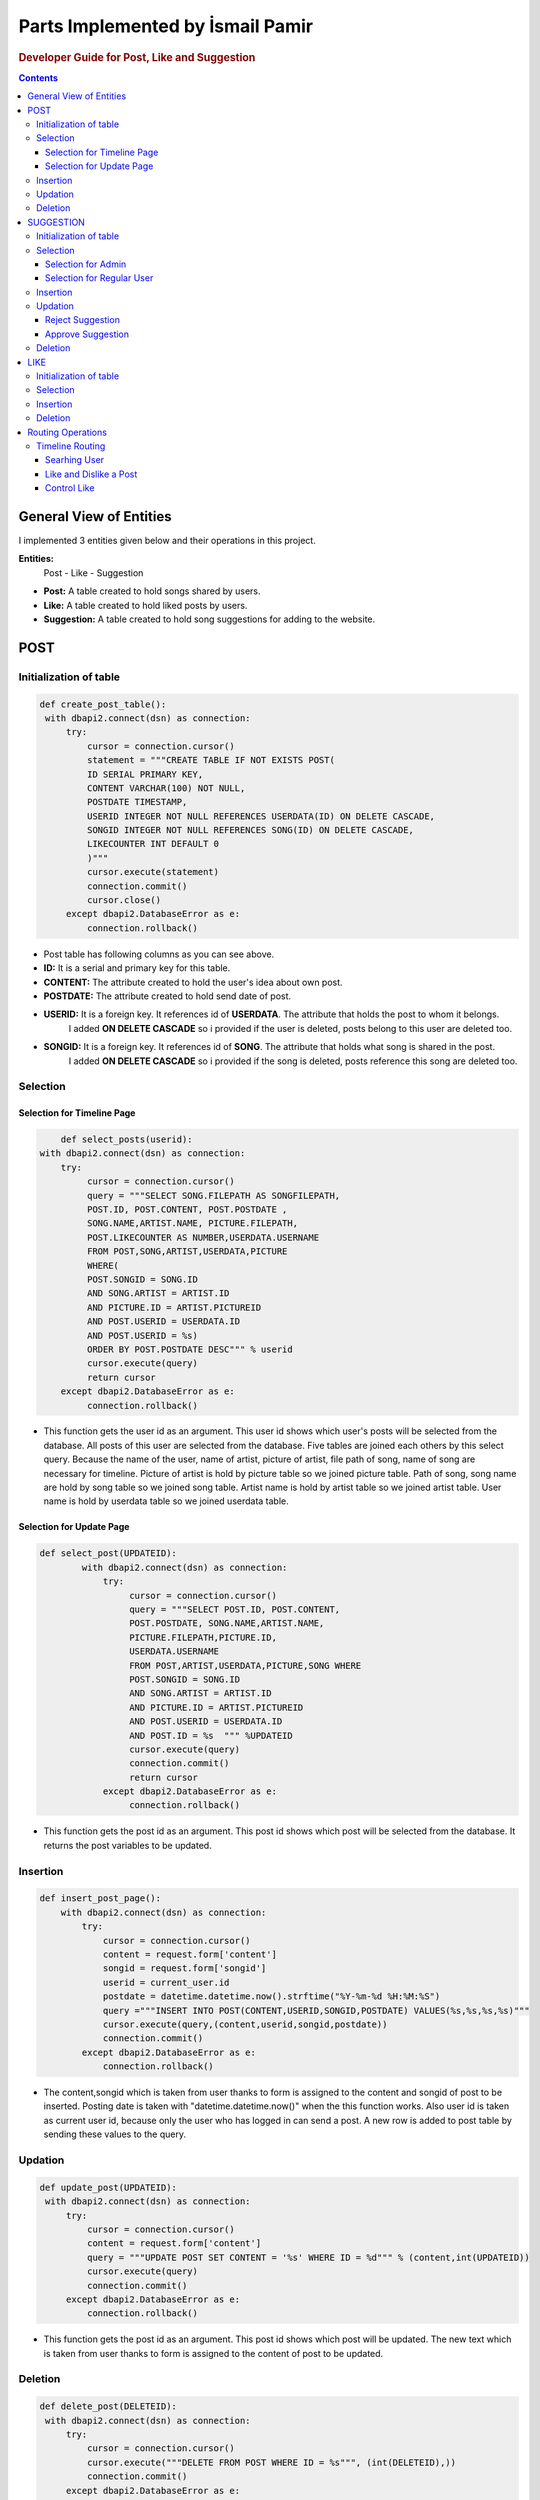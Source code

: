 ===================================
Parts Implemented by İsmail Pamir
===================================


.. rubric:: Developer Guide for Post, Like and Suggestion

.. contents:: Contents
   :local:

*****************************
General View of Entities
*****************************
I implemented 3 entities given below and their operations in this project.


**Entities:**
 Post - Like - Suggestion

* **Post:** A table created to hold songs shared by users.
* **Like:** A table created to hold liked posts by users.
* **Suggestion:** A table created to hold song suggestions for adding to the website.



*************
POST
*************

Initialization of table
===========================

.. code-block:: python
   
   def create_post_table():
    with dbapi2.connect(dsn) as connection:
        try:
            cursor = connection.cursor()
            statement = """CREATE TABLE IF NOT EXISTS POST(
            ID SERIAL PRIMARY KEY,
            CONTENT VARCHAR(100) NOT NULL,
            POSTDATE TIMESTAMP,
            USERID INTEGER NOT NULL REFERENCES USERDATA(ID) ON DELETE CASCADE,
            SONGID INTEGER NOT NULL REFERENCES SONG(ID) ON DELETE CASCADE,
            LIKECOUNTER INT DEFAULT 0
            )"""
            cursor.execute(statement)
            connection.commit()
            cursor.close()
        except dbapi2.DatabaseError as e:
            connection.rollback()
   
* Post table has following columns as you can see above.
* **ID:**  It is a serial and primary key for this table.
* **CONTENT:** The attribute created to hold the user's idea about own post.
* **POSTDATE:** The attribute created to hold send date of post.
* **USERID:** It is a foreign key. It references id of **USERDATA**. The attribute that holds the post to whom it belongs.
			  I added **ON DELETE CASCADE** so i provided if the user is deleted, posts belong to this user are deleted too.
* **SONGID:** It is a foreign key. It references id of **SONG**. The attribute that holds what song is shared in the post.
			  I added **ON DELETE CASCADE** so i provided if the song is deleted, posts reference this song are deleted too.	


Selection
==========

Selection for Timeline Page
-------------------------------

.. code-block:: python
   
	def select_posts(userid):
    with dbapi2.connect(dsn) as connection:
        try:
             cursor = connection.cursor()
             query = """SELECT SONG.FILEPATH AS SONGFILEPATH,
             POST.ID, POST.CONTENT, POST.POSTDATE ,
             SONG.NAME,ARTIST.NAME, PICTURE.FILEPATH,
             POST.LIKECOUNTER AS NUMBER,USERDATA.USERNAME
             FROM POST,SONG,ARTIST,USERDATA,PICTURE
             WHERE(
             POST.SONGID = SONG.ID
             AND SONG.ARTIST = ARTIST.ID
             AND PICTURE.ID = ARTIST.PICTUREID
             AND POST.USERID = USERDATA.ID
             AND POST.USERID = %s)
             ORDER BY POST.POSTDATE DESC""" % userid
             cursor.execute(query)
             return cursor
        except dbapi2.DatabaseError as e:
             connection.rollback()
             
* This function gets the user id as an argument. This user id shows which user's posts will be selected from the database.
  All posts of this user are selected from the database. Five tables are joined each others by this select query.
  Because the name of the user, name of artist, picture of artist, file path of song, name of song are necessary for timeline.
  Picture of artist is hold by picture table so we joined picture table. Path of song, song name are hold by song table so
  we joined song table. Artist name is hold by artist table so we joined artist table. User name is hold by userdata table 
  so we joined userdata table.  



             
Selection for Update Page
------------------------------	

.. code-block:: python
   
    def select_post(UPDATEID):
	    with dbapi2.connect(dsn) as connection:
	        try:
	             cursor = connection.cursor()
	             query = """SELECT POST.ID, POST.CONTENT,
	             POST.POSTDATE, SONG.NAME,ARTIST.NAME, 
	             PICTURE.FILEPATH,PICTURE.ID,
	             USERDATA.USERNAME
	             FROM POST,ARTIST,USERDATA,PICTURE,SONG WHERE
	             POST.SONGID = SONG.ID
	             AND SONG.ARTIST = ARTIST.ID
	             AND PICTURE.ID = ARTIST.PICTUREID
	             AND POST.USERID = USERDATA.ID
	             AND POST.ID = %s  """ %UPDATEID
	             cursor.execute(query)
	             connection.commit()
	             return cursor
	        except dbapi2.DatabaseError as e:
	             connection.rollback()

* This function gets the post id as an argument. This post id shows which post will be selected from the database. 
  It returns the post variables to be updated. 


Insertion
==========
.. code-block:: python
   
	def insert_post_page():
	    with dbapi2.connect(dsn) as connection:
	        try:
	            cursor = connection.cursor()
	            content = request.form['content']
	            songid = request.form['songid']
	            userid = current_user.id
	            postdate = datetime.datetime.now().strftime("%Y-%m-%d %H:%M:%S")
	            query ="""INSERT INTO POST(CONTENT,USERID,SONGID,POSTDATE) VALUES(%s,%s,%s,%s)"""
	            cursor.execute(query,(content,userid,songid,postdate))
	            connection.commit()
	        except dbapi2.DatabaseError as e:
	            connection.rollback()

* The content,songid which is taken from user thanks to form is assigned to the content and songid of post to be inserted.
  Posting date is taken with "datetime.datetime.now()" when the this function works. Also user id is taken as current user id, because
  only the user who has logged in can send a post. A new row is added to post table by sending these values to the query. 
  
Updation
=========
.. code-block:: python

   def update_post(UPDATEID):
    with dbapi2.connect(dsn) as connection:
        try:
            cursor = connection.cursor()
            content = request.form['content']
            query = """UPDATE POST SET CONTENT = '%s' WHERE ID = %d""" % (content,int(UPDATEID))
            cursor.execute(query)
            connection.commit()
        except dbapi2.DatabaseError as e:
            connection.rollback()

* This function gets the post id as an argument. This post id shows which post will be updated. The new text which is taken from
  user thanks to form is assigned to the content of post to be updated. 
  
Deletion
==========
.. code-block:: python
   
   def delete_post(DELETEID):
    with dbapi2.connect(dsn) as connection:
        try:
            cursor = connection.cursor()
            cursor.execute("""DELETE FROM POST WHERE ID = %s""", (int(DELETEID),))
            connection.commit()
        except dbapi2.DatabaseError as e:
            connection.rollback()

* This function gets the post id as an argument. This post id shows which post will be deleted.

*************
SUGGESTION
*************


Initialization of table
===========================

.. code-block:: python
  
   def create_suggestion_table():
    with dbapi2.connect(dsn) as connection:
        try:
            cursor = connection.cursor()
            statement =     """CREATE TABLE IF NOT EXISTS SUGGESTION(
            ID SERIAL PRIMARY KEY,
            USERID INTEGER NOT NULL REFERENCES USERDATA(ID) ON DELETE CASCADE,
            ARTIST VARCHAR(50) NOT NULL,
            SONGNAME VARCHAR(50) NOT NULL,
            SUGGESTIONDATE DATE,
            RELEASEDATE DATE,
            STATU INT
            CHECK (STATU > -1 AND STATU < 3)
            )"""
            cursor.execute(statement)
            statement = """INSERT INTO SUGGESTION(USERID,ARTIST,SONGNAME,SUGGESTIONDATE,RELEASEDATE,STATU)
                            VALUES(%s,%s,%s,%s,%s,%s)"""
            cursor.execute(statement,(1,"Metallica","Nothing else matters",'1.10.2016','1.10.2016',2));
            connection.commit()
            cursor.close()
        except dbapi2.DatabaseError as e:
            connection.rollback()
            
* Suggestion table has following columns as you can see above.
* **ID:** It is a serial and primary key  for this table.
* **USERID:** It is a foreign key. It references id of **USERDATA**. The attribute that holds the which user makes this suggestion.
		      I added **ON DELETE CASCADE** so i provided if the user is deleted, suggestions belongs to this user are deleted too.
* **ARTIST:** The attribute created to hold name of artist who the song belongs to.
* **SONGNAME:** The attribute created to hold name of song.
* **SUGGESTIONDATE:**  The attribute created to hold send date of suggestion.
* **RELEASEDATE:** The attribute created to hold information of when the song was released.
* **STATU:** The attribute created to hold status of suggestion.
			* It is checked whether it is between 1 and 3 or not. Because there are three types status.
			* Two represents Status **Waiting**.
			* One represents Status **Approved**. 
			* Zero represents Status **Denied**.
			
			
Selection
===============

Selection for Admin
--------------------------
.. code-block:: python
   
   def select_suggestions():
    with dbapi2.connect(dsn) as connection:
        try:
             cursor = connection.cursor()
             query = """SELECT SUGGESTION.ID,USERDATA.USERNAME, 
             SUGGESTION.ARTIST, SUGGESTION.SONGNAME,SUGGESTION.RELEASEDATE,SUGGESTION.SUGGESTIONDATE,
             SUGGESTION.STATU
             FROM SUGGESTION,USERDATA 
             WHERE(
             USERDATA.ID = SUGGESTION.USERID) 
             ORDER BY SUGGESTION.STATU DESC"""
             cursor.execute(query)
             return cursor
        except dbapi2.DatabaseError as e:
             connection.rollback()
            
* This function selects all suggestions in the database for admin perspective. These selected suggestions is used 
  for approval and rejection of pop-up screen in admin perspective. User and suggestion tables are joined each others by this select query. 
  Because name of user is needed too.


Selection for Regular User
----------------------------
.. code-block:: python
   
   def select_suggestions_user():
    with dbapi2.connect(dsn) as connection:
        try:
             cursor = connection.cursor()
             query = """SELECT ID,ARTIST,SONGNAME,RELEASEDATE,SUGGESTIONDATE,STATU
             FROM SUGGESTION
             WHERE(
            SUGGESTION.USERID = %s
                ) 
             ORDER BY SUGGESTION.SUGGESTIONDATE""" % current_user.id
             cursor.execute(query)
             return cursor
        except dbapi2.DatabaseError as e:
             connection.rollback()  
          
* This function selects only suggestions of current user. This select query uses only suggestion table because it does not need any
  attribute from other tables. These selected suggestions is used for viewing own suggestion of current user.


Insertion
=============

.. code-block:: python
   
   def insert_suggestion(userid,artist,songname,releasedate):
    with dbapi2.connect(dsn) as connection:
        try:
            cursor = connection.cursor()
            query = """INSERT INTO SUGGESTION(USERID,ARTIST,SONGNAME,SUGGESTIONDATE,RELEASEDATE,STATU)
                            VALUES(%s,%s,%s,%s,%s,%s)"""
            myTime = date.today()
            cursor.execute(query,(userid,artist,songname,date.today(),releasedate,2))
            connection.commit()
        except dbapi2.DatabaseError as e:
            connection.rollback()

* This function takes user id, artist, song name and release date as argument. This data is provided from user thanks to 
  form expect user id. User id data is user id of current user. Because only current user can suggest a song. The user 
  must be logged in before the user can suggest a song. This data which is taken from the user is assigned the values of suggestion
  to be inserted and the query is executed. 


Updation
=============

Reject Suggestion 
------------------
.. code-block:: python
   
	def reject_suggestion(updateId):
    	 with dbapi2.connect(dsn) as connection:
        	try:
            	cursor = connection.cursor()
            	query = """UPDATE SUGGESTION SET STATU = 0 WHERE ID = %s"""
            	cursor.execute(query, (updateId,))
            	connection.commit()
        	except dbapi2.DatabaseError as e:
            	connection.rollback()

* This function takes suggestion id as argument. This id is id of suggestion to be rejected. This query makes zero the status
  value of desired suggestion. Because zero statu value means "rejected". 
  
  
Approve Suggestion
--------------------

.. code-block:: python
   
	def approve_suggestion(updateId):
	      with dbapi2.connect(dsn) as connection:
	        try:
	            cursor = connection.cursor()
	            query = """UPDATE SUGGESTION SET STATU = 1 WHERE ID = %s"""
	            cursor.execute(query, (updateId,))
	            connection.commit()
	        except dbapi2.DatabaseError as e:
	            connection.rollback()

* This function takes suggestion id as argument. This id is id of suggestion to be approved. This query makes one the status
  value of desired suggestion. Because one statu value means "approved". 

Deletion
=============			


.. code-block:: python
   
	def delete_suggestion(deleteId):
	    with dbapi2.connect(dsn) as connection:
	        try:
	            cursor = connection.cursor()
	            cursor.execute("""DELETE FROM SUGGESTION WHERE ID = %s""", (int(deleteId),))
	            connection.commit()
	        except dbapi2.DatabaseError as e:
	            connection.rollback()
	       
* This function takes suggestion id as argument. This query deletes one row from suggestion table. This row is specified
  by suggestion id.


********
LIKE
********


Initialization of table
===========================

.. code-block:: python 
   
   def create_like_table():
     with dbapi2.connect(dsn) as connection:
        try:
            cursor = connection.cursor()
            statement =     """CREATE TABLE IF NOT EXISTS LIKES(
            ID SERIAL PRIMARY KEY,
            POSTID INTEGER NOT NULL REFERENCES POST(ID) ON DELETE CASCADE,
            USERID INTEGER NOT NULL REFERENCES USERDATA(ID) ON DELETE CASCADE,
            LIKEDATE TIMESTAMP
            )"""
            cursor.execute(statement)
            connection.commit()
            cursor.close()
        except dbapi2.DatabaseError as e:
            connection.rollback()

* Like table has following columns as you can see above.
* **ID:** It is a serial and primary key  for this table.
* **POSTID:** It is a foreign key. It references id of **POST**. The attribute that holds the user likes which post.
			  I added **ON DELETE CASCADE** so i provided if the post is deleted, likes belong to this post are deleted too.	
* **USERID:** It is a foreign key. It references id of **USERDATA**. The attribute that holds the which user likes this post.
			  I added **ON DELETE CASCADE** so i provided if the user is deleted, likes belong to this user are deleted too.
* **LIKEDATE:** The attribute created to hold liked date of post


Selection
=============
.. code-block:: python 
   
	def select_user_likes(userId):
	       with dbapi2.connect(dsn) as connection:
	        try:
	             cursor = connection.cursor()
	             query = """SELECT POSTID,LIKEDATE FROM LIKES
	             WHERE USERID = %s
	             ORDER BY POSTID"""
	             cursor.execute(query,(userId,))
	             connection.commit()
	             return cursor
	        except dbapi2.DatabaseError as e:
	             connection.rollback()
	             
* This function takes user id as argument. It selects likes of desired user for controlling. 

Insertion
============

.. code-block:: python 
   
   def insert_like(userId,postId):
    with dbapi2.connect(dsn) as connection:
        try:
            cursor = connection.cursor()
            query ="""INSERT INTO LIKES(POSTID,USERID,LIKEDATE) VALUES(%s,%s,%s)"""
            cursor.execute(query,(postId,userId,datetime.datetime.now()))
            connection.commit()
        except dbapi2.DatabaseError as e:
            connection.rollback()
        try:
            cursor = connection.cursor()
            query = """UPDATE POST SET LIKECOUNTER = LIKECOUNTER + 1 WHERE ID = %d""" % (int(postId),)
            cursor.execute(query)
            connection.commit()
        except dbapi2.DatabaseError as e:
            connection.rollback()
   
* This function takes user id and post id as argument and it inserts row with these values. At last, it incereases by one
  the like counter of post. 
   
Deletion
===========

.. code-block:: python 
   
   
   def delete_like(userId,postId):
    with dbapi2.connect(dsn) as connection:
        try:
            cursor = connection.cursor()
            query = """DELETE FROM LIKES WHERE (USERID = %s
             AND POSTID = %s)"""
            cursor.execute(query,(userId,postId))
            connection.commit()
        except dbapi2.DatabaseError as e:
            connection.rollback()
        try:
            cursor = connection.cursor()
            query = """UPDATE POST SET LIKECOUNTER = LIKECOUNTER - 1 WHERE (ID = %d)""" % (int(postId),)
            cursor.execute(query)
            connection.commit()
        except dbapi2.DatabaseError as e:
            connection.rollback()
            
* This function takes user id and post id as argument and it deletes row with these values. At last, it decreases by one
  the like counter of post.
  
  
  
*******************
Routing Operations
*******************


Timeline Routing 
===================

Searhing User
-------------------

.. code-block:: python 
   
	@app.route('/timeline/search' ,methods=['GET', 'POST'])
	@login_required
	def search_user():
	    content = request.form['content']
	    user = get_user(content)
	    if(user == None):
	         return render_template("error.html" ,
	         				posts=list(select_posts(current_user.id)),
	         				likes = list(select_user_likes(current_user.id)),
	                                error_messages = 'User could not be found.',
	                                owner_user = current_user,
	                                reposts = list(select_sharedPost(current_user.id)),
	                                songs = select_all_song2(),
	                                follower_number = number_of_follower(current_user.username).fetchone()[0]
	                                ,following_number = number_of_following(current_user.username).fetchone()[0])
	    if(current_user.id == user.id):
	         return render_template("timeline.html", 
	         					posts=list(select_posts(current_user.id)),
	         					likes = list(select_user_likes(current_user.id)),
	                                 owner_user = current_user,
	                                 reposts = list(select_sharedPost(current_user.id)),
	                                 songs = select_all_song2(), 
	                                 isfollower = check_follower(current_user.username,user.username).fetchone(),
	                                 follower_number = number_of_follower(current_user.username).fetchone()[0]
	                                ,following_number = number_of_following(current_user.username).fetchone()[0])
	    else:
	         return render_template("timeline_search.html", 
	         					posts=list(select_posts(user.id)),
	                               likes = list(select_user_likes(current_user.id)), 
	                                 owner_user = user,
	                                 reposts = list(select_sharedPost(user.id)),
	                                 isfollower = check_follower(current_user.username,user.username).fetchone(),
	                                 follower_number = number_of_follower(user.username).fetchone()[0]
	                                ,following_number = number_of_following(user.username).fetchone()[0])
	                                
* This function is routing function of searching user. This function looks for a registered user with the given username
  in the database. If user does not exist, function redirects to timeline page of current user with error message. If user exists, function redirects 
  to timeline of this user. If current user enters own user name, function redirect to timeline page of current user again.    	                                

Like and Dislike a Post
--------------------------

.. code-block:: python 	
   
	@app.route('/timeline/like/<int:LIKEID>/<string:USERNAME>', methods=['GET', 'POST'])
	@login_required
	def like_post(LIKEID,USERNAME):
	    if(control_like(current_user.id,LIKEID)):
	        insert_like(current_user.id,LIKEID)
	    else:
	        delete_like(current_user.id,LIKEID)
	
	    if(USERNAME == current_user.username):
	          return redirect(url_for('timeline_page'))
	    else:
	          user = get_user(USERNAME)
	          return render_template("timeline_search.html", 
	          					posts=list(select_posts(user.id)), 
	          					likes = list(select_user_likes(current_user.id)),
	          					owner_user = user,
	          					isfollower = check_follower(current_user.username,user.username).fetchone())

* This function is routing function of like and dislike post operations. When a user clicks a like button, function checks
  this post is liked before by this user. If it is liked before, function deletes this like. If it is not, function insertes 
  like. After that, if liked post belongs to current user, function redirects to timeline page of current user. If it is
  not, function redirects timeline of owner of liked post.


Control Like
-------------------
.. code-block:: python


	def control_like(userId,postId):
	    with dbapi2.connect(dsn) as connection:
	        cursor = connection.cursor()
	        cursor = select_like(userId,postId)
	        control = cursor.fetchone()
	
	        if control is None:
	            return True
	        else:
	            return False
	            
* This function checks whether the given user likes the given post. If the user liked, function returns false. If the user did not
  liked function return true.	           